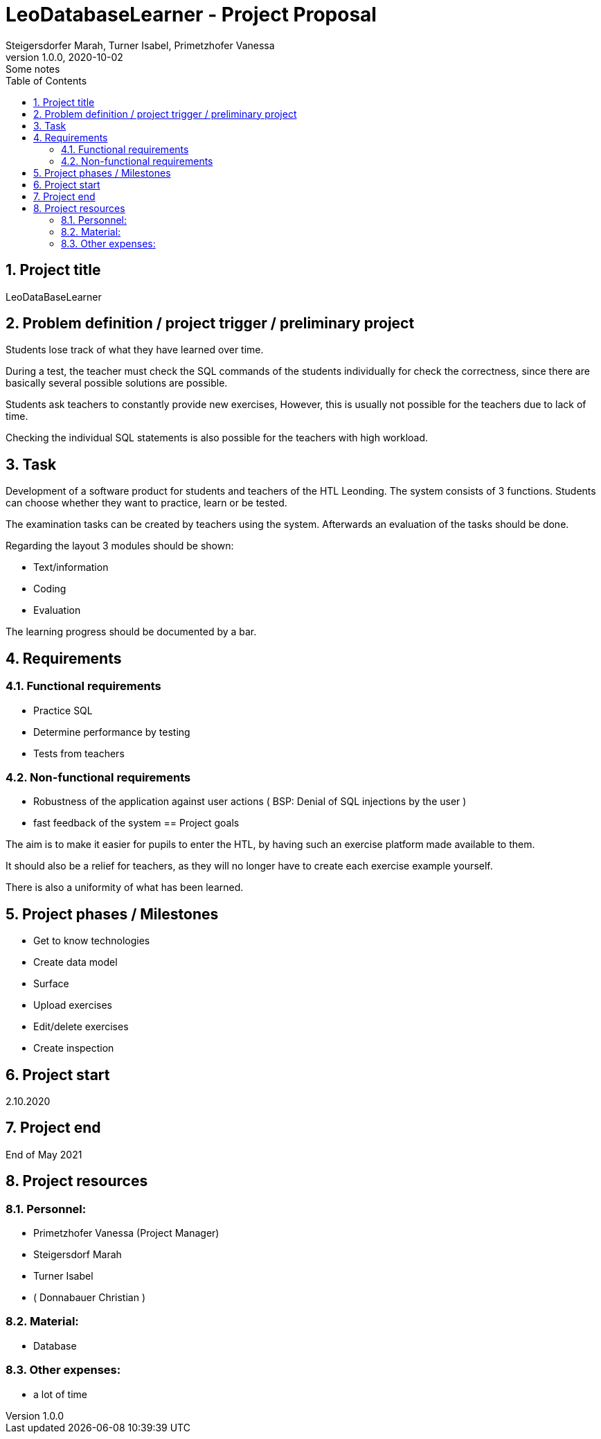 = LeoDatabaseLearner - Project ProposalSteigersdorfer Marah, Turner Isabel, Primetzhofer Vanessa1.0.0, 2020-10-02: Some notesifndef::imagesdir[:imagesdir: images]//:toc-placement!:  // prevents the generation of the doc at this position, so it can be printed afterwards:sourcedir: ../src/main/java:icons: font:sectnums:    // Nummerierung der Überschriften / section numbering:toc: left//Need this blank line after ifdef, don't know why...ifdef::backend-html5[]// https://fontawesome.com/v4.7.0/icons/////icon:file-text-o[link=https://raw.githubusercontent.com/htl-leonding-college/asciidoctor-docker-template/master/asciidocs/{docname}.adoc] ‏ ‏ ‎icon:github-square[link=https://github.com/htl-leonding-college/asciidoctor-docker-template] ‏ ‏ ‎icon:home[link=https://htl-leonding.github.io/]////endif::backend-html5[]// print the toc here (not at the default position)//toc::[]== Project titleLeoDataBaseLearner== Problem definition / project trigger / preliminary projectStudents lose track of what they have learned over time.During a test, the teacher must check the SQL commands of the students individually forcheck the correctness, since there are basically several possible solutionsare possible.Students ask teachers to constantly provide new exercises,However, this is usually not possible for the teachers due to lack of time.Checking the individual SQL statements is also possible for the teachers withhigh workload.== TaskDevelopment of a software product for students and teachers of the HTL Leonding.The system consists of 3 functions.Students can choose whether they want to practice, learn or be tested.The examination tasks can be created by teachers using the system.Afterwards an evaluation of the tasks should be done.Regarding the layout 3 modules should be shown:* Text/information* Coding* EvaluationThe learning progress should be documented by a bar.== Requirements=== Functional requirements- Practice SQL- Determine performance by testing- Tests from teachers=== Non-functional requirements- Robustness of the application against user actions( BSP: Denial of SQL injections by the user )- fast feedback of the system== Project goalsThe aim is to make it easier for pupils to enter the HTL,by having such an exercise platform made available to them.It should also be a relief for teachers, as they will no longerhave to create each exercise example yourself.There is also a uniformity of what has been learned.== Project phases / Milestones- Get to know technologies- Create data model- Surface- Upload exercises- Edit/delete exercises- Create inspection== Project start2.10.2020== Project endEnd of May 2021== Project resources=== Personnel:- Primetzhofer Vanessa (Project Manager)- Steigersdorf Marah- Turner Isabel- ( Donnabauer Christian )=== Material:- Database=== Other expenses:- a lot of time